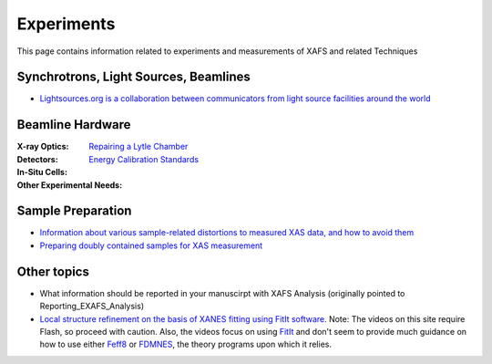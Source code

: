 .. _Experiments:

Experiments
===========

This page contains information related to experiments and measurements of XAFS and related Techniques

Synchrotrons, Light Sources, Beamlines
--------------------------------------

* `Lightsources.org is a collaboration between communicators from
  light source facilities around the world
  <https://lightsources.org>`_

.. * `IUCr XAFS Commission

.. <https://www.iucr.org/resources/commissions/xafs>`_ includingFederico BoscherinI's (University of Bologna) XAFS beamline compendium:

  * `Beamlines in the Americas <https://www.iucr.org/resources/commissions/xafs/beamlines-in-the-americas>`_
  * `Beamlines in Europe <https://www.iucr.org/resources/commissions/xafs/beamlines-in-europe>`_
  * `Beamlines in Asia and Oceania <https://www.iucr.org/resources/commissions/xafs/beamlines-in-asia-and-oceania>`_

.. sadly, this has long been held hostage by a recalcitrant IT
   department at BNL, even though it does not belong to BNL

   Beamline training
   XAFS Online Orientation, an interactive Flash-based tutorial produced by the National Synchrotron Light Source



Beamline Hardware
-----------------

:X-ray Optics:

:Detectors:
   `Repairing a Lytle Chamber <Experiment/LytleChamber.html>`_

:In-Situ Cells:

:Other Experimental Needs:
   `Energy Calibration Standards <Experiment/EnergyCalibrationStandards.html>`_

Sample Preparation
------------------

* `Information about various sample-related distortions to measured
  XAS data, and how to avoid them <Experiment/OverAbsorption.html>`_

* `Preparing doubly contained samples for XAS measurement
  <Experiment/DoublyContainedSamples.html>`_

Other topics
------------

* What information should be reported in your manuscirpt with XAFS
  Analysis (originally pointed to Reporting_EXAFS_Analysis)

* `Local structure refinement on the basis of XANES fitting using
  FitIt software
  <http://www.screencast.com/users/FitIt/folders/Screencasts>`_. Note:
  The videos on this site require Flash, so proceed with caution.
  Also, the videos focus on using `FitIt
  <http://nano.sfedu.ru/research/projects/fitit/>`_ and don't seem to
  provide much guidance on how to use either `Feff8
  <http://monalisa.phys.washington.edu/>`_ or `FDMNES
  <http://neel.cnrs.fr/spip.php?rubrique1007&lang=en>`_, the theory
  programs upon which it relies.
